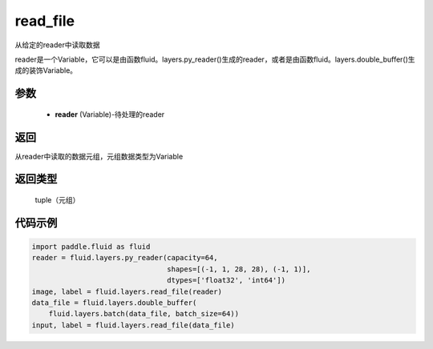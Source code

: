 .. _cn_api_fluid_layers_read_file:

read_file
-------------------------------


.. py:function:: paddle.fluid.layers.read_file(reader)




从给定的reader中读取数据

reader是一个Variable，它可以是由函数fluid。layers.py_reader()生成的reader，或者是由函数fluid。layers.double_buffer()生成的装饰Variable。

参数
::::::::::::

    - **reader** (Variable)-待处理的reader

返回
::::::::::::
从reader中读取的数据元组，元组数据类型为Variable

返回类型
::::::::::::
 tuple（元组）

代码示例
::::::::::::

.. code-block:: python

    import paddle.fluid as fluid
    reader = fluid.layers.py_reader(capacity=64,
                                    shapes=[(-1, 1, 28, 28), (-1, 1)],
                                    dtypes=['float32', 'int64'])
    image, label = fluid.layers.read_file(reader)
    data_file = fluid.layers.double_buffer(
        fluid.layers.batch(data_file, batch_size=64))
    input, label = fluid.layers.read_file(data_file)









